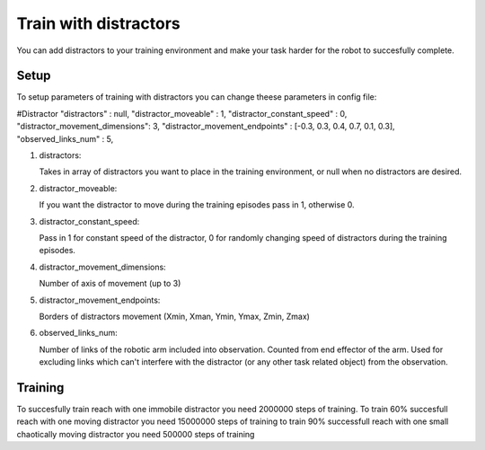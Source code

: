 .. _train_with_distractors:

Train with distractors
================

You can add distractors to your training environment and make your task harder for the robot to succesfully complete.

Setup
-----------

To setup parameters of training with distractors you can change theese parameters in config file:

#Distractor
"distractors"                   : null,
"distractor_moveable"           : 1,
"distractor_constant_speed"     : 0,
"distractor_movement_dimensions": 3,
"distractor_movement_endpoints" : [-0.3, 0.3, 0.4, 0.7, 0.1, 0.3],
"observed_links_num"            : 5,


1. distractors:

   Takes in array of distractors you want to place in the training environment, or null when no distractors are desired.

2. distractor_moveable:

   If you want the distractor to move during the training episodes pass in 1, otherwise 0.

3. distractor_constant_speed:

   Pass in 1 for constant speed of the distractor, 0 for randomly changing speed of distractors during the training episodes.

4. distractor_movement_dimensions:

   Number of axis of movement (up to 3)

5. distractor_movement_endpoints:

   Borders of distractors movement (Xmin, Xman, Ymin, Ymax, Zmin, Zmax)

6. observed_links_num:

   Number of links of the robotic arm included into observation. Counted from end effector of the arm. Used for excluding links which can't interfere 
   with the distractor (or any other task related object) from the observation.

Training
-----------

To succesfully train reach with one immobile distractor you need 2000000 steps of training.
To train 60% succesfull reach with one moving distractor you need 15000000 steps of training
to train 90% successfull reach with one small chaotically moving distractor you need 500000 steps of training
